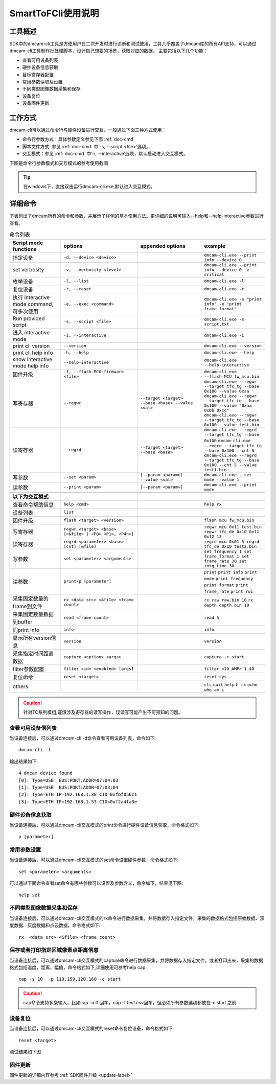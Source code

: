 SmartToFCli使用说明
++++++++++++++++++++

工具概述
==================

SDK中的dmcam-cli工具是方便用户在二次开发时进行诊断和测试使用，工具几乎覆盖了dmcam库的所有API支持，可以通过dmcam-cli工具制作批处理脚本，设计自己想要的场景，获取对应的数据。
主要包括以下几个功能：

* 查看可用设备列表
* 硬件设备信息获取
* 目标寄存器配置
* 常用参数读取及设置
* 不同类型图像数据采集和保存
* 设备复位
* 设备固件更新

工作方式
===================

dmcam-cli可以通过命令行与硬件设备进行交互，一般通过下面三种方式使用：

* 命令行参数方式：具体参数定义参见下面 :ref:`doc-cmd`
* 脚本文件方式: 参见 :ref:`doc-cmd` 中‘-s, --script <file>’选项。
* 交互模式：参见 :ref:`doc-cmd` 中’-i, --interactive’选项，默认启动进入交互模式。

下图是命令行参数模式和交互模式的参考使用截图

.. image:: clifigure/1模式截图.jpg

.. tip::
    在windows下，直接双击运行dmcam-cli.exe,默认进入交互模式。
	
	
.. _doc-cmd:

详细命令
====================

下表列出了dmcam所有的命令和参数，并展示了样例的基本使用方法。更详细的说明可输入--help和--help-interactive参数进行查看。

.. list-table:: 命令列表
	:widths: 20 30 25 25
	:header-rows: 1
	
	* - Script mode functions
	  - options
	  - appended options
	  - example
	* - 指定设备
	  - ``-d, --device <device>``
	  - 
	  - ``dmcam-cli.exe --print info --device 0``
	* - set verbosity
	  - ``-v, --verbosity <level>``
	  - 
	  - ``dmcam-cli.exe --print info --device 0 -v critical``
	* - 枚举设备
	  - ``-l, --list``
	  - 
	  - ``dmcam-cli.exe -l``
	* - 复位设备
	  - ``-r, --reset``
	  - 
	  - ``dmcam-cli.exe -r``
	* - 执行 interactive mode command, 可多次使用
	  - ``-e, --exec <command>``
	  - 
	  - ``dmcam-cli.exe -e "print info" -e "print frame_format"``
	* - Run provided script
	  - ``-s, --script <file>``
	  - 
	  - ``dmcam-cli.exe -s script.txt``	  
	* - 进入 interactive mode
	  - ``-i, --interactive``
	  - 
	  - ``dmcam-cli.exe -i``	 	  
	* - print cli version
	  - ``--version``
	  - 
	  - ``dmcam-cli.exe --version``
	* - print cli help info
	  - ``-h, --help``
	  - 
	  - ``dmcam-cli.exe --help``	  
	* - show interactive mode help info
	  - ``--help-interactive``
	  - 
	  - ``dmcam-cli.exe --help-interactive``	  
	* - 固件升级
	  - ``-f, --flash-MCU-firmware <file>``
	  - 
	  - ``dmcam-cli.exe --flash-MCU fw_mcu.bin``	  
	* - 写寄存器
	  - ``--regwr``
	  - ``--target <target> --base <base> --value <val>``
	  - ``dmcam-cli.exe --regwr --target tfc_tg --base 0x100 --value 0xaa`` ``dmcam-cli.exe --regwr --target tfc_tg --base 0x100 --value "0xaa 0xbb 0xcc"`` ``dmcam-cli.exe --regwr --target tfc_tg --base 0x100 --value test.bin``
	* - 读寄存器
	  - ``--regrd``
	  - ``--target <target> --base <base>``
	  - ``dmcam-cli.exe --regrd --target tfc_tg --base 0x100`` ``dmcam-cli.exe --regrd --target tfc_tg --base 0x100 --cnt 5`` ``dmcam-cli.exe --regrd --target tfc_tg --base 0x100 --cnt 5 --value test1.bin``
	* - 写参数
	  - ``--set <param>``
	  - ``[--param <param>] --value <val>``
	  - ``dmcam-cli.exe --set mode --value 1``
	* - 读参数
	  - ``--print <param>``
	  - ``[--param <param>]``
	  - ``dmcam-cli.exe --print mode``
	* - 
	  - 
	  - 
	  - 
	* - **以下为交互模式**
	  - 
	  - 
	  - 
	* - 查看命令帮助信息
	  - ``help <cmd>``
	  -
	  - ``help rx``
	* - 设备列表
	  - ``list``
	  -
	  - 	  
	* - 固件升级
	  - ``flash <target> <version>``
	  -
	  - ``flash mcu fw_mcu.bin``
	* - 写寄存器
	  - ``regwr <target> <base> [<&file> | <P0> <P1>… <P4n>]``
	  - 
	  - ``regwr mcu 0x11 test.bin`` ``regwr tfc_de 0x10 0x11 0x12 13``
	* - 读寄存器
	  - ``regrd <parameter> <base> [cnt] [&file]``
	  - 
	  - ``regrd mcu 0x01 5 regrd tfc_de 0x10 test2.bin``
	* - 写参数
	  - ``set <parameter> <arguments>``
	  - 
	  - ``set frequency 1 set frame_format 1 set frame_rate 30 set intg_time 30``
	* - 读参数
	  - ``print/p [parameter]``
	  - 
	  - ``print`` ``print info`` ``print mode`` ``print frequency`` ``print format`` ``print frame_rate`` ``print roi``
	* - 采集固定数量的frame到文件
	  - ``rx <data src> <&file> <frame count>``
	  - 
	  - ``rx raw raw.bin 10`` ``rx depth depth.bin 10``
	* - 采集固定数量数据到buffer
	  - ``read <frame count>``
	  - 
	  - ``read 5``
	* - 同print info
	  - ``info``
	  - 
	  - ``info``
	* - 显示所有version信息
	  - ``version``
	  - 
	  - ``version``
	* - 采集指定时间距离数据
	  - ``capture <option> <args>``
	  - 
	  - ``capture -c start``
	* - filter参数配置
	  - ``filter <id> <enabled> [args]``
	  - 
	  - ``filter <ID_AMP> 1 40``
	* - 复位命令
	  - ``reset <target>``
	  - 
	  - ``reset sys``
	* - others
	  - 
	  - 
	  - ``cls`` ``quit`` ``help`` ``h rx`` ``echo who am i``

.. caution::
    针对TC系列模组,谨慎涉及寄存器的读写操作，误读写可能产生不可预知的问题。
	
查看可用设备信列表
-------------------

当设备连接后，可以通过dmcam-cli -d命令查看可用设备列表，命令如下::

	dmcam-cli -l

输出结果如下::

	4 dmcam device found
	[0]: Type=USB  BUS:PORT:ADDR=07:04:03
	[1]: Type=USB  BUS:PORT:ADDR=07:03:04
	[2]: Type=ETH IP=192.168.1.38 CID=0xfbf056c1
	[3]: Type=ETH IP=192.168.1.53 CID=0xf2a4fa3e
	
硬件设备信息获取
-------------------

当设备连接后，可以通过dmcam-cli交互模式的print命令进行硬件设备信息获取，命令格式如下::

	p [parameter]
	
.. image:: clifigure/2设备信息.jpg

常用参数设置
-------------------

当设备连接后，可以通过dmcam-cli交互模式的set命令设置硬件参数，命令格式如下::

	set <parameter> <arguments>

可以通过下面命令查看set命令有哪些参数可以设置及参数含义，命令如下，结果见下图::

	help set
	
.. image:: clifigure/param_set.jpg

不同类型图像数据采集和保存
-----------------------------------

当设备连接后，可以通过dmcam-cli交互模式的rx命令进行数据采集，并将数据存入指定文件，采集的数据格式包括原始数据、深度数据、灰度数据和点云数据，命令格式如下::

	rx  <data src> <&file> <frame count>
	
.. image:: clifigure/4交互数据采集.jpg

保存或者打印指定区域像素点距离信息
-----------------------------------

当设备连接后，可以通过dmcam-cli交互模式的capture命令进行数据采集，并将数据存入指定文件，或者打印出来，采集的数据格式包括温度，距离，幅值，命令格式如下,详细使用可参考help cap::

	cap -s 10  -p 119,159,120,160 -c start
	
.. image:: clifigure/cap.jpg

.. caution::
    cap命令支持多条输入，比如cap -o 0 回车，cap -f test.csv回车，但必须所有参数选项都放在-c start 之前

设备复位
-------------------

当设备连接后，可以通过dmcam-cli交互模式的reset命令复位设备，命令格式如下::

	reset <target>

测试结果如下图
	
.. image:: clifigure/reset.jpg

固件更新
-------------------

固件更新的详细内容参考 :ref:`SDK固件升级 <update-label>`

























	  
	  